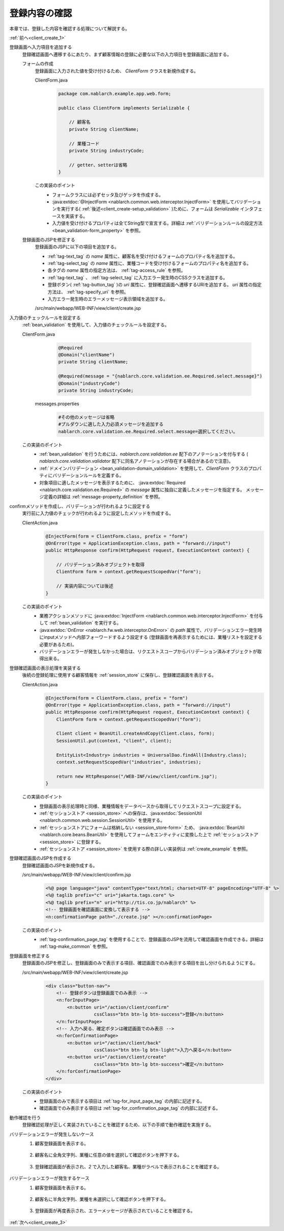 .. _`client_create_2`:

登録内容の確認
==========================================
本章では、登録した内容を確認する処理について解説する。

:ref:`前へ<client_create_1>`

登録画面へ入力項目を追加する
  登録確認画面へ遷移するにあたり、まず顧客情報の登録に必要な以下の入力項目を登録画面に追加する。

  フォームの作成
    登録画面に入力された値を受け付けるため、 `ClientForm` クラスを新規作成する。

    ClientForm.java
      .. code-block:: java

        package com.nablarch.example.app.web.form;

        public class ClientForm implements Serializable {

            // 顧客名
            private String clientName;

            // 業種コード
            private String industryCode;

            // getter、setterは省略
        }

    この実装のポイント
      * フォームクラスには必ずセッタ及びゲッタを作成する。
      * :java:extdoc:`@InjectForm <nablarch.common.web.interceptor.InjectForm>` を使用してバリデーションを実行する( :ref:`後述<client_create-setup_validation>` )ために、フォームは `Serializable` インタフェースを実装する。
      * 入力値を受け付けるプロパティは全てString型で宣言する。詳細は :ref:`バリデーションルールの設定方法 <bean_validation-form_property>` を参照。

  登録画面のJSPを修正する
    登録画面のJSPに以下の項目を追加する。

    * :ref:`tag-text_tag` の `name` 属性に、顧客名を受け付けるフォームのプロパティ名を追加する。
    * :ref:`tag-select_tag` の `name` 属性に、業種コードを受け付けるフォームのプロパティ名を追加する。
    * 各タグの `name` 属性の指定方法は、 :ref:`tag-access_rule` を参照。
    * :ref:`tag-text_tag` 、 :ref:`tag-select_tag` に入力エラー発生時のCSSクラスを追加する。
    * 登録ボタン( :ref:`tag-button_tag` )の `uri` 属性に、登録確認画面へ遷移するURIを追加する。
      `uri` 属性の指定方法は、 :ref:`tag-specify_uri` を参照。
    * 入力エラー発生時のエラーメッセージ表示領域を追加する。

    /src/main/webapp/WEB-INF/view/client/create.jsp
      .. code-block:: jsp
        :emphasize-lines: 6,7,9,20,23,25,31

        <n:form>
            <div class="row m-3">
                <label class="col-md-2 col-form-label fs-5">顧客名</label>
                <!-- 顧客名のテキストボックス -->
                <div class="col-md-10 form-group">
                    <n:text name="form.clientName"
                            cssClass="form-control form-control-lg" errorCss="input-error" />
                            <!-- 顧客名の入力エラー時のエラーメッセージ -->
                            <n:error errorCss="message-error mt-2" name="form.clientName" />
                </div>
            </div>
            <div class="row m-3">
                <label class="col-md-2 col-form-label fs-5">業種</label>
                <!-- 業種のプルダウン -->
                <div class="col-md-10 form-group">
                    <n:select
                            listName="industries"
                            elementValueProperty="industryCode"
                            elementLabelProperty="industryName"
                            name="form.industryCode"
                            withNoneOption="true"
                            cssClass="form-select form-select-lg"
                            errorCss="input-error" />
                    <!-- 業種の入力エラー時のエラーメッセージ -->
                    <n:error errorCss="message-error mt-2" name="form.industryCode" />
                </div>
            </div>
            <div class="button-nav">
                <!-- 登録ボタン -->
                <n:button
                        uri="/action/client/confirm"
                        cssClass="btn btn-lg btn-success">登録</n:button>
            </div>
        </n:form>

.. _`client_create_validation_rule`:

入力値のチェックルールを設定する
  :ref:`bean_validation` を使用して、入力値のチェックルールを設定する。

  ClientForm.java
    .. code-block:: java

      @Required
      @Domain("clientName")
      private String clientName;

      @Required(message = "{nablarch.core.validation.ee.Required.select.message}")
      @Domain("industryCode")
      private String industryCode;

   messages.properties
    .. code-block:: jproperties

      #その他のメッセージは省略
      #プルダウンに適した入力必須メッセージを追加する
      nablarch.core.validation.ee.Required.select.message=選択してください。

  この実装のポイント
    * :ref:`bean_validation` を行うためには、`nablarch.core.validation.ee` 配下のアノテーションを付与する
      ( `nablarch.core.validation.validator` 配下に同名アノテーションが存在する場合があるので注意)。
    * :ref:`ドメインバリデーション <bean_validation-domain_validation>` を使用して、`ClientForm` クラスのプロパティにバリデーションルールを定義する。
    * 対象項目に適したメッセージを表示するために、 :java:extdoc:`Required <nablarch.core.validation.ee.Required>` の `message` 属性に独自に定義したメッセージを指定する。
      メッセージ定義の詳細は :ref:`message-property_definition` を参照。

.. _`client_create-setup_validation`:

confirmメソッドを作成し、バリデーションが行われるように設定する
  実行前に入力値のチェックが行われるように設定したメソッドを作成する。

  ClientAction.java
    .. code-block:: java

      @InjectForm(form = ClientForm.class, prefix = "form")
      @OnError(type = ApplicationException.class, path = "forward://input")
      public HttpResponse confirm(HttpRequest request, ExecutionContext context) {

          // バリデーション済みオブジェクトを取得
          ClientForm form = context.getRequestScopedVar("form");

          // 実装内容については後述
      }

  この実装のポイント
      * 業務アクションメソッドに :java:extdoc:`InjectForm <nablarch.common.web.interceptor.InjectForm>` を付与して :ref:`bean_validation` を実行する。
      * :java:extdoc:`OnError <nablarch.fw.web.interceptor.OnError>` の `path` 属性で、バリデーションエラー発生時にinputメソッドへ内部フォーワードするよう設定する
        (登録画面を再表示するためには、業種リストを設定する必要があるため)。
      * バリデーションエラーが発生しなかった場合は、リクエストスコープからバリデーション済みオブジェクトが取得出来る。

登録確認画面の表示処理を実装する
  後続の登録処理に使用する顧客情報を :ref:`session_store` に保存し、登録確認画面を表示する。

  ClientAction.java
    .. code-block:: java

      @InjectForm(form = ClientForm.class, prefix = "form")
      @OnError(type = ApplicationException.class, path = "forward://input")
      public HttpResponse confirm(HttpRequest request, ExecutionContext context) {
          ClientForm form = context.getRequestScopedVar("form");

          Client client = BeanUtil.createAndCopy(Client.class, form);
          SessionUtil.put(context, "client", client);

          EntityList<Industry> industries = UniversalDao.findAll(Industry.class);
          context.setRequestScopedVar("industries", industries);

          return new HttpResponse("/WEB-INF/view/client/confirm.jsp");
      }

  この実装のポイント
    * 登録画面の表示処理時と同様、業種情報をデータベースから取得してリクエストスコープに設定する。
    *  :ref:`セッションストア <session_store>` への保存は、:java:extdoc:`SessionUtil <nablarch.common.web.session.SessionUtil>` を使用する。
    * :ref:`セッションストアにフォームは格納しない <session_store-form>` ため、
      :java:extdoc:`BeanUtil <nablarch.core.beans.BeanUtil>` を使用してフォームをエンティティに変換した上で :ref:`セッションストア <session_store>` に登録する。
    * :ref:`セッションストア <session_store>` を使用する際の詳しい実装例は :ref:`create_example` を参照。

.. _`client_create_forConfirmationPage`:

登録確認画面のJSPを作成する
  登録確認画面のJSPを新規作成する。

  /src/main/webapp/WEB-INF/view/client/confirm.jsp
    .. code-block:: jsp

      <%@ page language="java" contentType="text/html; charset=UTF-8" pageEncoding="UTF-8" %>
      <%@ taglib prefix="c" uri="jakarta.tags.core" %>
      <%@ taglib prefix="n" uri="http://tis.co.jp/nablarch" %>
      <!-- 登録画面を確認画面に変換して表示する -->
      <n:confirmationPage path="./create.jsp" ></n:confirmationPage>

  この実装のポイント
    * :ref:`tag-confirmation_page_tag` を使用することで、登録画面のJSPを流用して確認画面を作成できる。詳細は :ref:`tag-make_common` を参照。

登録画面を修正する
  登録画面のJSPを修正し、登録画面のみで表示する項目、確認画面でのみ表示する項目を出し分けられるようにする。

  /src/main/webapp/WEB-INF/view/client/create.jsp
    .. code-block:: jsp

      <div class="button-nav">
          <!-- 登録ボタンは登録画面でのみ表示 -->
          <n:forInputPage>
              <n:button uri="/action/client/confirm"
                        cssClass="btn btn-lg btn-success">登録</n:button>
          </n:forInputPage>
          <!-- 入力へ戻る、確定ボタンは確認画面でのみ表示 -->
          <n:forConfirmationPage>
              <n:button uri="/action/client/back"
                        cssClass="btn btn-lg btn-light">入力へ戻る</n:button>
              <n:button uri="/action/client/create"
                        cssClass="btn btn-lg btn-success">確定</n:button>
          </n:forConfirmationPage>
      </div>

  この実装のポイント
    * 登録画面のみで表示する項目は :ref:`tag-for_input_page_tag` の内部に記述する。
    * 確認画面でのみ表示する項目は :ref:`tag-for_confirmation_page_tag` の内部に記述する。

動作確認を行う
  登録確認処理が正しく実装されていることを確認するため、以下の手順で動作確認を実施する。

バリデーションエラーが発生しないケース
  1. 顧客登録画面を表示する。

    .. image:: ../images/client_create/input_display.png

  2. 顧客名に全角文字列、業種に任意の値を選択して確認ボタンを押下する。

    .. image:: ../images/client_create/input_valid_value.png

  3. 登録確認画面が表示され、`2` で入力した顧客名、業種がラベルで表示されることを確認する。

    .. image:: ../images/client_create/confirm_display.png

バリデーションエラーが発生するケース
  1. 顧客登録画面を表示する。

    .. image:: ../images/client_create/input_display.png

  2. 顧客名に半角文字列、業種を未選択にして確認ボタンを押下する。

    .. image:: ../images/client_create/input_invalid_value.png

  3. 登録画面が再度表示され、エラーメッセージが表示されていることを確認する。

    .. image:: ../images/client_create/input_invalid_display.png

:ref:`次へ<client_create_3>`
